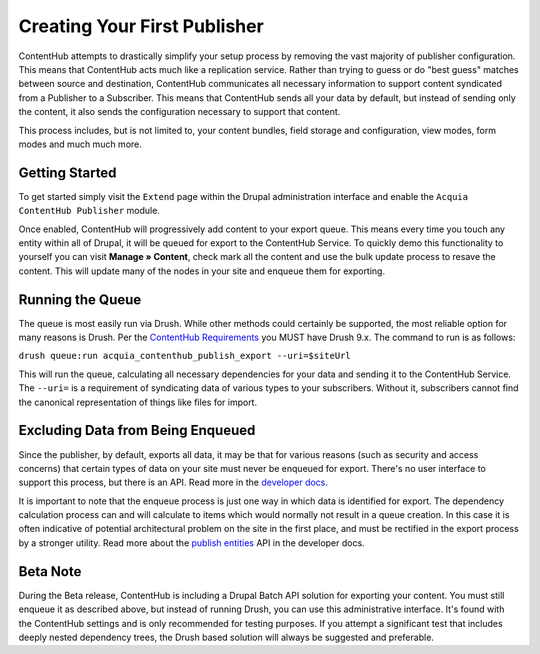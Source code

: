 Creating Your First Publisher
=============================

ContentHub attempts to drastically simplify your setup process by removing the vast majority of publisher configuration. This means that ContentHub acts much like a replication service. Rather than trying to guess or do "best guess" matches between source and destination, ContentHub communicates all necessary information to support content syndicated from a Publisher to a Subscriber. This means that ContentHub sends all your data by default, but instead of sending only the content, it also sends the configuration necessary to support that content.

This process includes, but is not limited to, your content bundles, field storage and configuration, view modes, form modes and much much more.

Getting Started
^^^^^^^^^^^^^^^

To get started simply visit the ``Extend`` page within the Drupal administration interface and enable the ``Acquia ContentHub Publisher`` module.

Once enabled, ContentHub will progressively add content to your export queue. This means every time you touch any entity within all of Drupal, it will be queued for export to the ContentHub Service. To quickly demo this functionality to yourself you can visit **Manage » Content**, check mark all the content and use the bulk update process to resave the content. This will update many of the nodes in your site and enqueue them for exporting.

Running the Queue
^^^^^^^^^^^^^^^^^

The queue is most easily run via Drush. While other methods could certainly be supported, the most reliable option for many reasons is Drush. Per the `ContentHub Requirements`_ you MUST have Drush 9.x. The command to run is as follows:

``drush queue:run acquia_contenthub_publish_export --uri=$siteUrl``

This will run the queue, calculating all necessary dependencies for your data and sending it to the ContentHub Service. The ``--uri=`` is a requirement of syndicating data of various types to your subscribers. Without it, subscribers cannot find the canonical representation of things like files for import.

Excluding Data from Being Enqueued
^^^^^^^^^^^^^^^^^^^^^^^^^^^^^^^^^^

Since the publisher, by default, exports all data, it may be that for various reasons (such as security and access concerns) that certain types of data on your site must never be enqueued for export. There's no user interface to support this process, but there is an API. Read more in the `developer docs`_.

It is important to note that the enqueue process is just one way in which data is identified for export. The dependency calculation process can and will calculate to items which would normally not result in a queue creation. In this case it is often indicative of potential architectural problem on the site in the first place, and must be rectified in the export process by a stronger utility. Read more about the `publish entities`_ API in the developer docs.

Beta Note
^^^^^^^^^

During the Beta release, ContentHub is including a Drupal Batch API solution for exporting your content. You must still enqueue it as described above, but instead of running Drush, you can use this administrative interface. It's found with the ContentHub settings and is only recommended for testing purposes. If you attempt a significant test that includes deeply nested dependency trees, the Drush based solution will always be suggested and preferable.

.. _ContentHub Requirements: install.html#requirements
.. _developer docs: development/publish/exclude.html#preventing-enqueuing
.. _publish entities: development/publish/exclude.html#preventing-entity-syndication
